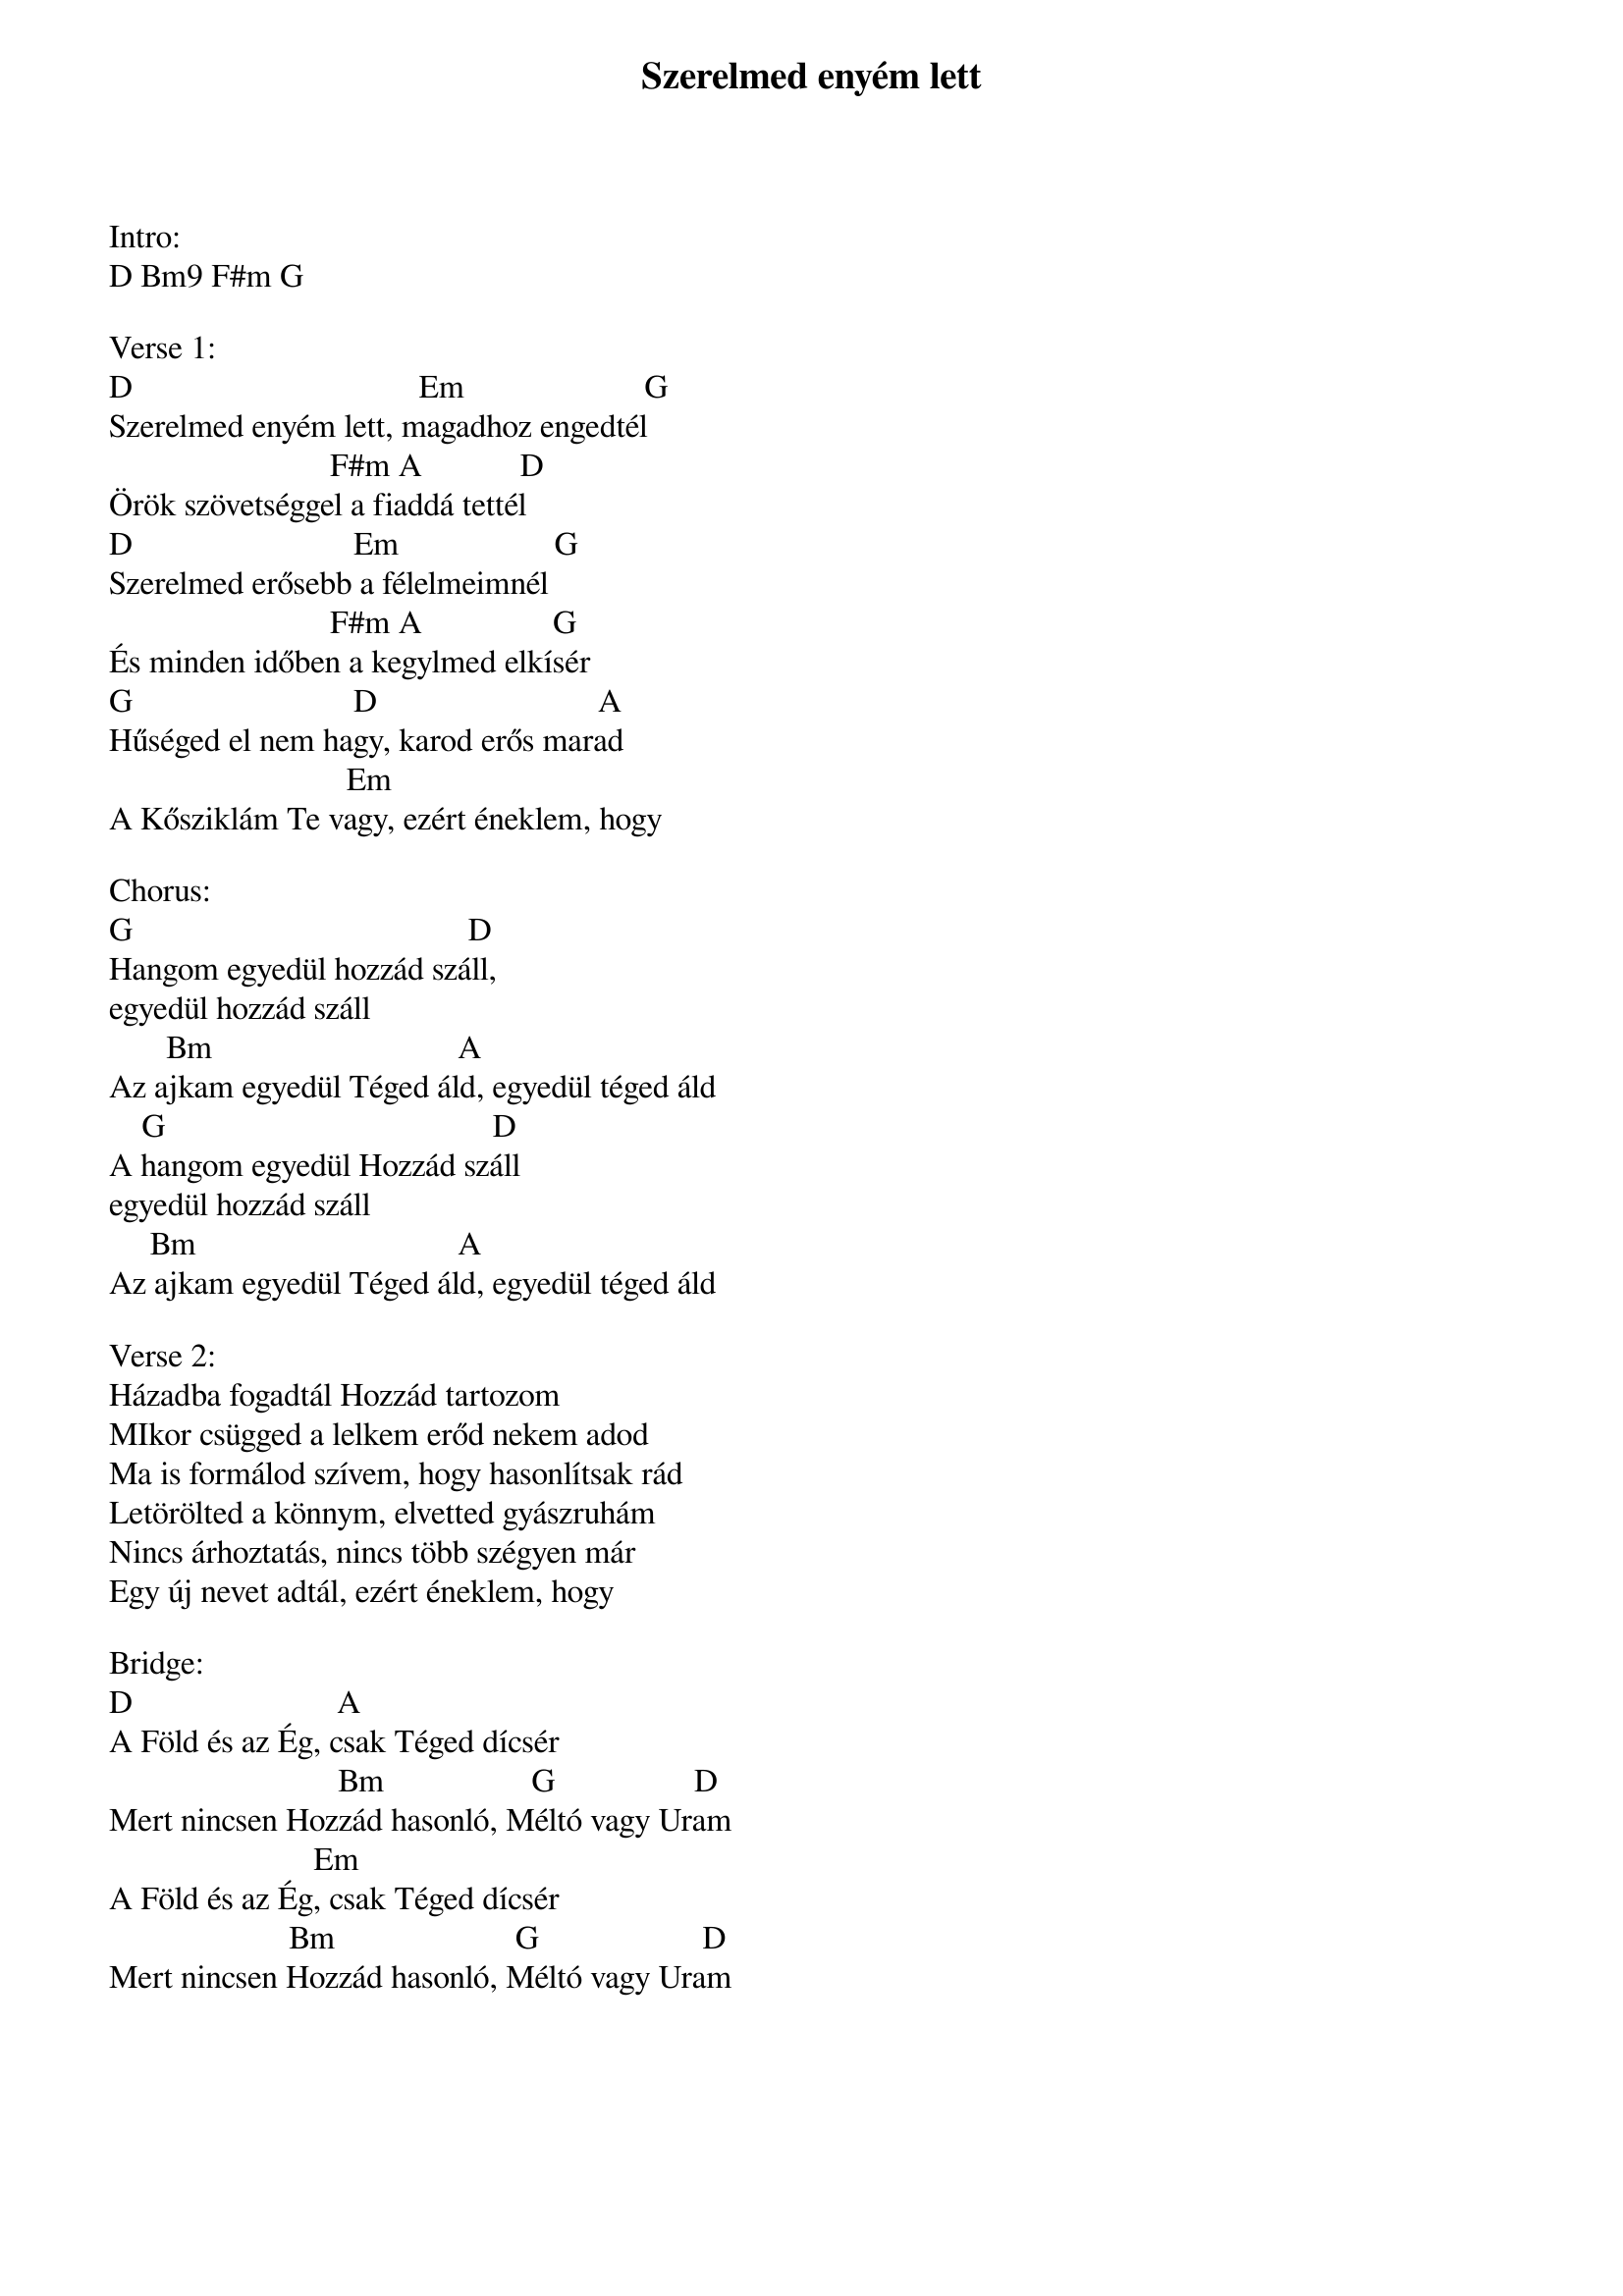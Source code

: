 {title: Szerelmed enyém lett}
{key: D}
{tempo: }
{time: 4/4}
{duration: 0}


Intro:
D Bm9 F#m G

Verse 1:
D                                   Em                      G
Szerelmed enyém lett, magadhoz engedtél
                           F#m A            D
Örök szövetséggel a fiaddá tettél
D                           Em                   G
Szerelmed erősebb a félelmeimnél
                           F#m A                G
És minden időben a kegylmed elkísér
G                           D                           A
Hűséged el nem hagy, karod erős marad
                             Em       
A Kősziklám Te vagy, ezért éneklem, hogy

Chorus:
G                                         D
Hangom egyedül hozzád száll,
egyedül hozzád száll
       Bm                              A
Az ajkam egyedül Téged áld, egyedül téged áld
    G                                        D
A hangom egyedül Hozzád száll
egyedül hozzád száll
     Bm                                A
Az ajkam egyedül Téged áld, egyedül téged áld

Verse 2:
Házadba fogadtál Hozzád tartozom
MIkor csügged a lelkem erőd nekem adod
Ma is formálod szívem, hogy hasonlítsak rád
Letörölted a könnym, elvetted gyászruhám
Nincs árhoztatás, nincs több szégyen már 
Egy új nevet adtál, ezért éneklem, hogy

Bridge:
D                         A
A Föld és az Ég, csak Téged dícsér
                            Bm                  G                 D
Mert nincsen Hozzád hasonló, Méltó vagy Uram
                         Em          
A Föld és az Ég, csak Téged dícsér
                      Bm                      G                    D
Mert nincsen Hozzád hasonló, Méltó vagy Uram
